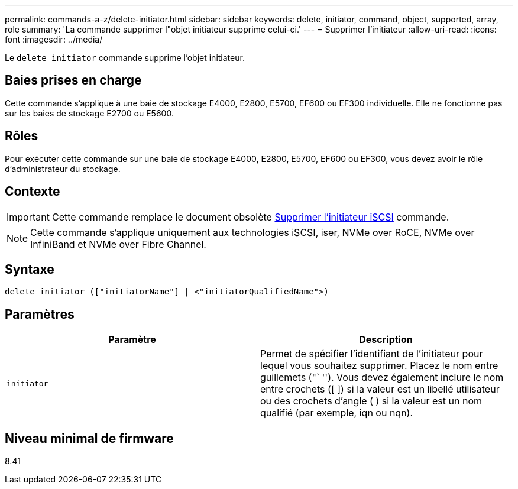 ---
permalink: commands-a-z/delete-initiator.html 
sidebar: sidebar 
keywords: delete, initiator, command, object, supported, array, role 
summary: 'La commande supprimer l"objet initiateur supprime celui-ci.' 
---
= Supprimer l'initiateur
:allow-uri-read: 
:icons: font
:imagesdir: ../media/


[role="lead"]
Le `delete initiator` commande supprime l'objet initiateur.



== Baies prises en charge

Cette commande s'applique à une baie de stockage E4000, E2800, E5700, EF600 ou EF300 individuelle. Elle ne fonctionne pas sur les baies de stockage E2700 ou E5600.



== Rôles

Pour exécuter cette commande sur une baie de stockage E4000, E2800, E5700, EF600 ou EF300, vous devez avoir le rôle d'administrateur du stockage.



== Contexte

[IMPORTANT]
====
Cette commande remplace le document obsolète xref:delete-iscsiinitiator.adoc[Supprimer l'initiateur iSCSI] commande.

====
[NOTE]
====
Cette commande s'applique uniquement aux technologies iSCSI, iser, NVMe over RoCE, NVMe over InfiniBand et NVMe over Fibre Channel.

====


== Syntaxe

[source, cli]
----
delete initiator (["initiatorName"] | <"initiatorQualifiedName">)
----


== Paramètres

[cols="2*"]
|===
| Paramètre | Description 


 a| 
`initiator`
 a| 
Permet de spécifier l'identifiant de l'initiateur pour lequel vous souhaitez supprimer. Placez le nom entre guillemets ("` ''). Vous devez également inclure le nom entre crochets ([ ]) si la valeur est un libellé utilisateur ou des crochets d'angle ( ) si la valeur est un nom qualifié (par exemple, iqn ou nqn).

|===


== Niveau minimal de firmware

8.41
